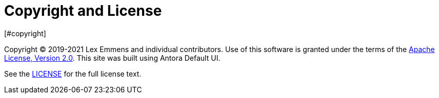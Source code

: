 = Copyright and License
[#copyright]
:navtitle: Copyright and License

Copyright © 2019-2021 Lex Emmens and individual contributors. Use of this software is granted under the terms of the https://www.apache.org/licenses/LICENSE-2.0[Apache License, Version 2.0]. This site was built using Antora Default UI.

See the https://github.com/lexemmens/podman-maven-plugin/blob/master/LICENSE[LICENSE] for the full license text.
